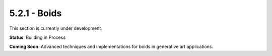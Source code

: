 5.2.1 - Boids
=====

This section is currently under development.

**Status**: Building in Process

**Coming Soon**: Advanced techniques and implementations for boids in generative art applications.
